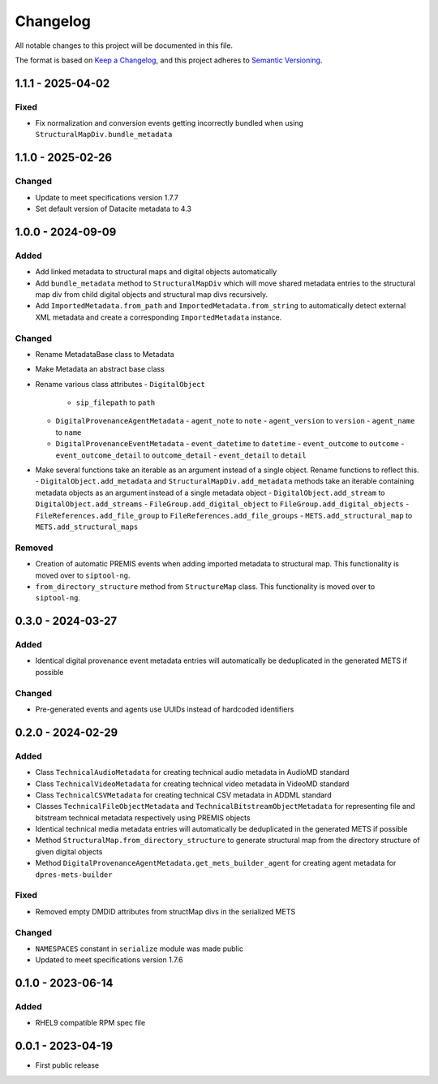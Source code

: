 Changelog
=========
All notable changes to this project will be documented in this file.

The format is based on `Keep a Changelog <https://keepachangelog.com/en/1.0.0/>`_,
and this project adheres to `Semantic Versioning <https://semver.org/spec/v2.0.0.html>`_.

1.1.1 - 2025-04-02
------------------
Fixed
^^^^^
- Fix normalization and conversion events getting incorrectly bundled when using ``StructuralMapDiv.bundle_metadata``

1.1.0 - 2025-02-26
------------------
Changed
^^^^^^^
- Update to meet specifications version 1.7.7
- Set default version of Datacite metadata to 4.3


1.0.0 - 2024-09-09
------------------
Added
^^^^^
- Add linked metadata to structural maps and digital objects automatically
- Add ``bundle_metadata`` method to ``StructuralMapDiv`` which will move shared metadata entries to the structural map div from child digital objects and structural map divs recursively.
- Add ``ImportedMetadata.from_path`` and ``ImportedMetadata.from_string`` to automatically detect external XML metadata and create a corresponding ``ImportedMetadata`` instance.

Changed
^^^^^^^
- Rename MetadataBase class to Metadata
- Make Metadata an abstract base class
- Rename various class attributes
  - ``DigitalObject``
    - ``sip_filepath`` to ``path``
  - ``DigitalProvenanceAgentMetadata``
    - ``agent_note`` to ``note``
    - ``agent_version`` to ``version``
    - ``agent_name`` to ``name``
  - ``DigitalProvenanceEventMetadata``
    - ``event_datetime`` to ``datetime``
    - ``event_outcome`` to ``outcome``
    - ``event_outcome_detail`` to ``outcome_detail``
    - ``event_detail`` to ``detail``
- Make several functions take an iterable as an argument instead of a single object. Rename functions to reflect this.
  - ``DigitalObject.add_metadata`` and ``StructuralMapDiv.add_metadata`` methods take an iterable containing metadata objects as an argument instead of a single metadata object
  - ``DigitalObject.add_stream`` to ``DigitalObject.add_streams``
  - ``FileGroup.add_digital_object`` to ``FileGroup.add_digital_objects``
  - ``FileReferences.add_file_group`` to ``FileReferences.add_file_groups``
  - ``METS.add_structural_map`` to ``METS.add_structural_maps``

Removed
^^^^^^^
- Creation of automatic PREMIS events when adding imported metadata to structural map. This functionality is moved over to ``siptool-ng``.
- ``from_directory_structure`` method from ``StructureMap`` class. This functionality is moved over to ``siptool-ng``.

0.3.0 - 2024-03-27
------------------
Added
^^^^^
- Identical digital provenance event metadata entries will automatically be deduplicated in the generated METS if possible

Changed
^^^^^^^
- Pre-generated events and agents use UUIDs instead of hardcoded identifiers


0.2.0 - 2024-02-29
------------------
Added
^^^^^
- Class ``TechnicalAudioMetadata`` for creating technical audio metadata in AudioMD standard
- Class ``TechnicalVideoMetadata`` for creating technical video metadata in VideoMD standard
- Class ``TechnicalCSVMetadata`` for creating technical CSV metadata in ADDML standard
- Classes ``TechnicalFileObjectMetadata`` and ``TechnicalBitstreamObjectMetadata`` for representing file and bitstream technical metadata respectively using PREMIS objects
- Identical technical media metadata entries will automatically be deduplicated in the generated METS if possible
- Method ``StructuralMap.from_directory_structure`` to generate structural map from the directory structure of given digital objects
- Method ``DigitalProvenanceAgentMetadata.get_mets_builder_agent`` for creating agent metadata for ``dpres-mets-builder``

Fixed
^^^^^
- Removed empty DMDID attributes from structMap divs in the serialized METS

Changed
^^^^^^^
- ``NAMESPACES`` constant in ``serialize`` module was made public
- Updated to meet specifications version 1.7.6

0.1.0 - 2023-06-14
------------------
Added
^^^^^
- RHEL9 compatible RPM spec file

0.0.1 - 2023-04-19
------------------
- First public release
